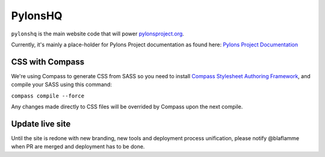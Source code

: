 PylonsHQ
========

``pylonshq`` is the main website code that will power `pylonsproject.org <http://pylonsproject.org>`_.

Currently, it's mainly a place-holder for Pylons Project documentation as
found here: `Pylons Project Documentation <http://docs.pylonsproject.org/>`_

CSS with Compass
----------------

We're using Compass to generate CSS from SASS so you need to install
`Compass Stylesheet Authoring Framework <http://compass-style.org/>`_,
and compile your SASS using this command:

``compass compile --force``

Any changes made directly to CSS files will be overrided by Compass
upon the next compile.

Update live site
----------------

Until the site is redone with new branding, new tools and deployment process
unification, please notify @blaflamme when PR are merged and deployment has
to be done.
